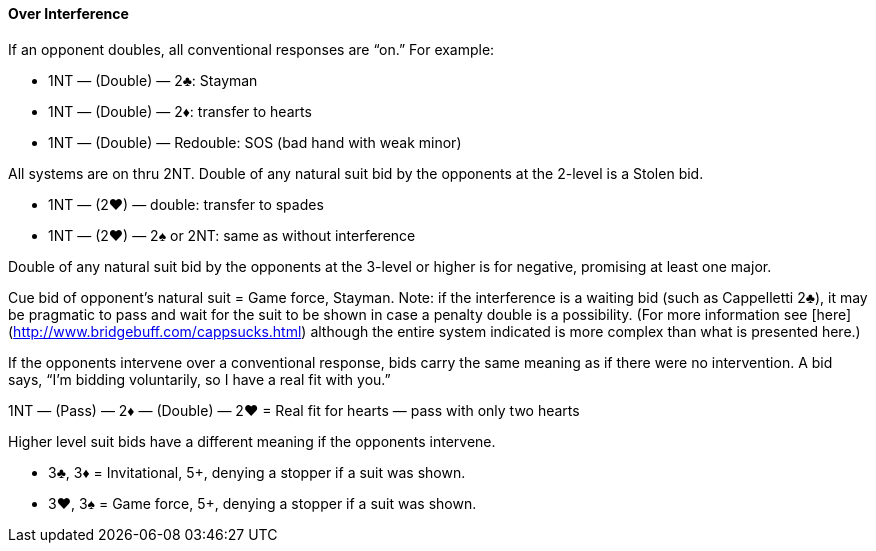 #### Over Interference
If an opponent doubles, all conventional responses are “on.” For example:

* 1NT — (Double) — 2♣: Stayman
* 1NT — (Double) — 2♦: transfer to hearts
* 1NT — (Double) — Redouble: SOS (bad hand with weak minor)

All systems are on thru 2NT. 
Double of any natural suit bid by the opponents at the 2-level is a Stolen bid.

* 1NT — (2♥) — double: transfer to spades
* 1NT — (2♥) — 2♠ or 2NT: same as without interference

Double of any natural suit bid by the opponents at the 3-level or higher is for negative, promising at least one major.

Cue bid of opponent's natural suit = Game force, Stayman. Note: if the interference is a waiting bid (such as Cappelletti 2♣), it may be pragmatic to pass and wait for the suit to be shown in case a penalty double is a possibility. (For more information see [here](http://www.bridgebuff.com/cappsucks.html) although the entire system indicated is more complex than what is presented here.)

If the opponents intervene over a conventional response, bids carry the same
meaning as if there were no intervention. A bid says, “I’m bidding voluntarily, so
I have a real fit with you.”

1NT — (Pass) — 2♦ — (Double) — 2♥ = Real fit for hearts — pass with only two hearts

Higher level suit bids have a different meaning if the opponents intervene.

 * 3♣, 3♦ = Invitational, 5+, denying a stopper if a suit was shown.
 * 3♥, 3♠ = Game force, 5+, denying a stopper if a suit was shown.


